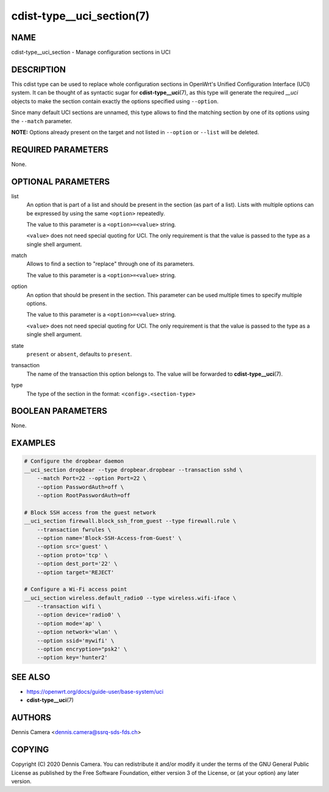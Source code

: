 cdist-type__uci_section(7)
==========================

NAME
----
cdist-type__uci_section - Manage configuration sections in UCI


DESCRIPTION
-----------
This cdist type can be used to replace whole configuration sections in OpenWrt's
Unified Configuration Interface (UCI) system.
It can be thought of as syntactic sugar for :strong:`cdist-type__uci`\ (7),
as this type will generate the required `__uci` objects to make the section
contain exactly the options specified using ``--option``.

Since many default UCI sections are unnamed, this type allows to find the
matching section by one of its options using the ``--match`` parameter.

**NOTE:** Options already present on the target and not listed in ``--option``
or ``--list`` will be deleted.


REQUIRED PARAMETERS
-------------------
None.


OPTIONAL PARAMETERS
-------------------
list
    An option that is part of a list and should be present in the section (as
    part of a list).  Lists with multiple options can be expressed by using the
    same ``<option>`` repeatedly.

    The value to this parameter is a ``<option>=<value>`` string.

    ``<value>`` does not need special quoting for UCI.
    The only requirement is that the value is passed to the type as a single
    shell argument.
match
    Allows to find a section to "replace" through one of its parameters.

    The value to this parameter is a ``<option>=<value>`` string.
option
    An option that should be present in the section.
    This parameter can be used multiple times to specify multiple options.

    The value to this parameter is a ``<option>=<value>`` string.

    ``<value>`` does not need special quoting for UCI.
    The only requirement is that the value is passed to the type as a single
    shell argument.
state
    ``present`` or ``absent``, defaults to ``present``.
transaction
    The name of the transaction this option belongs to.
    The value will be forwarded to :strong:`cdist-type__uci`\ (7).
type
    The type of the section in the format: ``<config>.<section-type>``


BOOLEAN PARAMETERS
------------------
None.


EXAMPLES
--------

.. code-block:: sh

    # Configure the dropbear daemon
    __uci_section dropbear --type dropbear.dropbear --transaction sshd \
        --match Port=22 --option Port=22 \
        --option PasswordAuth=off \
        --option RootPasswordAuth=off

    # Block SSH access from the guest network
    __uci_section firewall.block_ssh_from_guest --type firewall.rule \
        --transaction fwrules \
        --option name='Block-SSH-Access-from-Guest' \
        --option src='guest' \
        --option proto='tcp' \
        --option dest_port='22' \
        --option target='REJECT'

    # Configure a Wi-Fi access point
    __uci_section wireless.default_radio0 --type wireless.wifi-iface \
        --transaction wifi \
        --option device='radio0' \
        --option mode='ap' \
        --option network='wlan' \
        --option ssid='mywifi' \
        --option encryption="psk2' \
        --option key='hunter2'


SEE ALSO
--------
- https://openwrt.org/docs/guide-user/base-system/uci
- :strong:`cdist-type__uci`\ (7)


AUTHORS
-------
Dennis Camera <dennis.camera@ssrq-sds-fds.ch>


COPYING
-------
Copyright \(C) 2020 Dennis Camera. You can redistribute it
and/or modify it under the terms of the GNU General Public License as
published by the Free Software Foundation, either version 3 of the
License, or (at your option) any later version.
